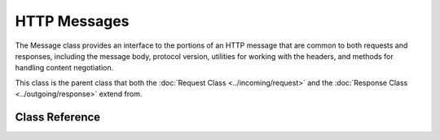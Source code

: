#############
HTTP Messages
#############

The Message class provides an interface to the portions of an HTTP message that are common to both
requests and responses, including the message body, protocol version, utilities for working with
the headers, and methods for handling content negotiation.

This class is the parent class that both the :doc:`Request Class <../incoming/request>` and the
:doc:`Response Class <../outgoing/response>` extend from.

***************
Class Reference
***************

.. php:namespace:: CodeIgniter\HTTP

.. php:class:: Message

    .. php:method:: getBody()

        :returns: The current message body
        :rtype: mixed

        Returns the current message body, if any has been set. If not body exists, returns null:

        .. literalinclude:: message/001.php

    .. php:method:: setBody($data)

        :param  mixed  $data: The body of the message.
        :returns: the Message|Response instance to allow methods to be chained together.
        :rtype: CodeIgniter\\HTTP\\Message|CodeIgniter\\HTTP\\Response

        Sets the body of the current request.

    .. php:method:: appendBody($data)

        :param  mixed  $data: The body of the message.
        :returns: the Message|Response instance to allow methods to be chained together.
        :rtype: CodeIgniter\\HTTP\\Message|CodeIgniter\\HTTP\\Response

        Appends data to the body of the current request.

    .. php:method:: populateHeaders()

        :returns: void

        Scans and parses the headers found in the SERVER data and stores it for later access.
        This is used by the :doc:`IncomingRequest Class <../incoming/incomingrequest>` to make
        the current request's headers available.

        The headers are any SERVER data that starts with ``HTTP_``, like ``HTTP_HOST``. Each message
        is converted from it's standard uppercase and underscore format to a ucwords and dash format.
        The preceding ``HTTP_`` is removed from the string. So ``HTTP_ACCEPT_LANGUAGE`` becomes
        ``Accept-Language``.

    .. php:method:: headers()

        :returns: An array of all of the headers found.
        :rtype: array

        Returns an array of all headers found or previously set.

    .. php:method:: header($name)

        :param  string  $name: The name of the header you want to retrieve the value of.
        :returns: Returns a single header object. If multiple headers with the same name exist, then will return an array of header objects.
        :rtype: \CodeIgniter\\HTTP\\Header|array

        Allows you to retrieve the current value of a single message header. ``$name`` is the case-insensitive header name.
        While the header is converted internally as described above, you can access the header with any type of case:

        .. literalinclude:: message/002.php

        If the header has multiple values, ``getValue()`` will return as an array of values. You can use the ``getValueLine()``
        method to retrieve the values as a string:

        .. literalinclude:: message/003.php

        You can filter the header by passing a filter value in as the second parameter:

        .. literalinclude:: message/004.php

    .. php:method:: hasHeader($name)

        :param  string  $name: The name of the header you want to see if it exists.
        :returns: Returns true if it exists, false otherwise.
        :rtype: bool

    .. php:method:: getHeaderLine($name)

        :param  string $name: The name of the header to retrieve.
        :returns: A string representing the header value.
        :rtype: string

        Returns the value(s) of the header as a string. This method allows you to easily get a string representation
        of the header values when the header has multiple values. The values are appropriately joined:

        .. literalinclude:: message/005.php

    .. php:method:: setHeader($name, $value)

        :param string $name: The name of the header to set the value for.
        :param mixed  $value: The value to set the header to.
        :returns: The current Message|Response instance
        :rtype: CodeIgniter\\HTTP\\Message|CodeIgniter\\HTTP\\Response

        Sets the value of a single header. ``$name`` is the case-insensitive name of the header. If the header
        doesn't already exist in the collection, it will be created. The ``$value`` can be either a string
        or an array of strings:

        .. literalinclude:: message/006.php

    .. php:method:: removeHeader($name)

        :param string $name: The name of the header to remove.
        :returns: The current message instance
        :rtype: CodeIgniter\\HTTP\\Message

        Removes the header from the Message. ``$name`` is the case-insensitive name of the header:

        .. literalinclude:: message/007.php

    .. php:method:: appendHeader($name, $value)

        :param string $name: The name of the header to modify
        :param string  $value: The value to add to the header.
        :returns: The current message instance
        :rtype: CodeIgniter\\HTTP\\Message

        Adds a value to an existing header. The header must already be an array of values instead of a single string.
        If it is a string then a LogicException will be thrown.

        .. literalinclude:: message/008.php

    .. php:method:: prependHeader($name, $value)

        :param string $name: The name of the header to modify
        :param string  $value: The value to prepend to the header.
        :returns: The current message instance
        :rtype: CodeIgniter\\HTTP\\Message

        Prepends a value to an existing header. The header must already be an array of values instead of a single string.
        If it is a string then a LogicException will be thrown.

        .. literalinclude:: message/009.php

    .. php:method:: getProtocolVersion()

        :returns: The current HTTP protocol version
        :rtype: string

        Returns the message's current HTTP protocol. If none has been set, will return ``null``.
        Acceptable values are ``1.0``, ``1.1`` and ``2.0``.

    .. php:method:: setProtocolVersion($version)

        :param string $version: The HTTP protocol version
        :returns: The current message instance
        :rtype: CodeIgniter\\HTTP\\Message

        Sets the HTTP protocol version this Message uses. Valid values are ``1.0``, ``1.1`` and ``2.0``:

        .. literalinclude:: message/010.php

